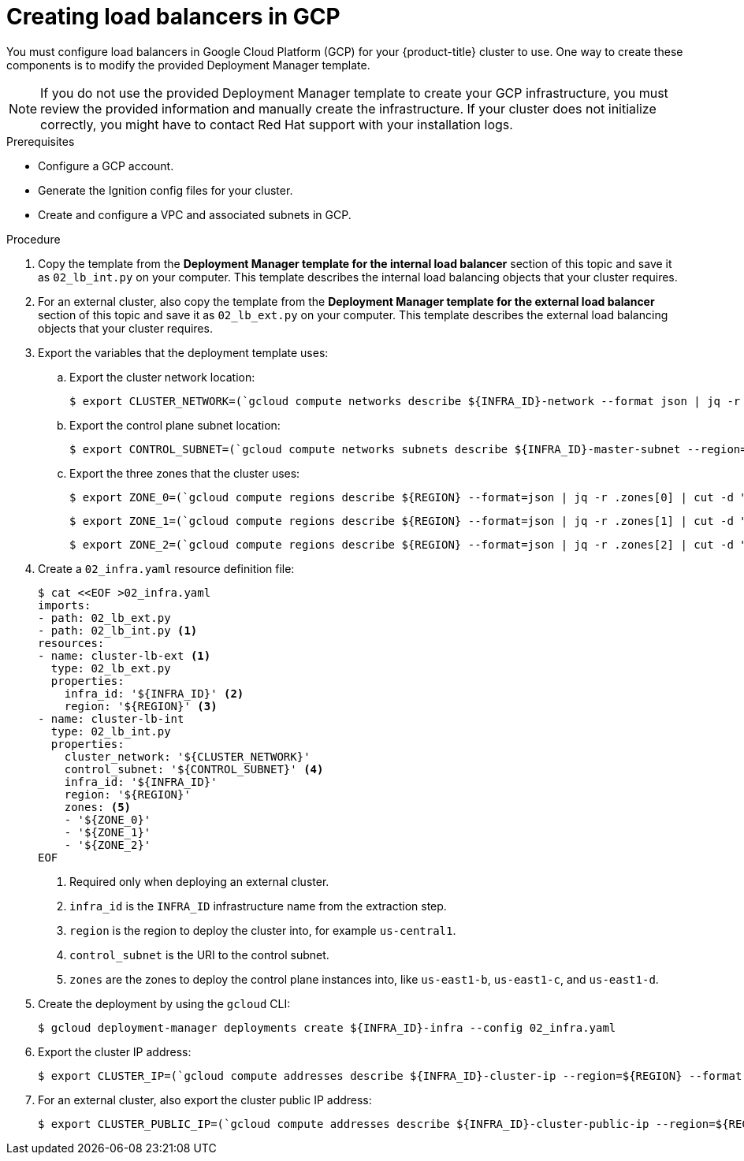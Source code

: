 // Module included in the following assemblies:
//
// * installing/installing_gcp/installing-gcp-user-infra.adoc
// * installing/installing_gcp/installing-gcp-user-infra-vpc.adoc

ifeval::["{context}" == "installing-gcp-user-infra-vpc"]
:shared-vpc:
endif::[]

:_mod-docs-content-type: PROCEDURE
[id="installation-creating-gcp-lb_{context}"]
= Creating load balancers in GCP

You must configure load balancers in Google Cloud Platform (GCP) for your
{product-title} cluster to use. One way to create these components is
to modify the provided Deployment Manager template.

[NOTE]
====
If you do not use the provided Deployment Manager template to create your GCP
infrastructure, you must review the provided information and manually create
the infrastructure. If your cluster does not initialize correctly, you might
have to contact Red Hat support with your installation logs.
====

.Prerequisites

* Configure a GCP account.
* Generate the Ignition config files for your cluster.
* Create and configure a VPC and associated subnets in GCP.

.Procedure

. Copy the template from the *Deployment Manager template for the internal load balancer*
section of this topic and save it as `02_lb_int.py` on your computer. This
template describes the internal load balancing objects that your cluster
requires.

. For an external cluster, also copy the template from the *Deployment Manager template for the external load balancer*
section of this topic and save it as `02_lb_ext.py` on your computer. This
template describes the external load balancing objects that your cluster
requires.

. Export the variables that the deployment template uses:

.. Export the cluster network location:
+
ifdef::shared-vpc[]
[source,terminal]
----
$ export CLUSTER_NETWORK=(`gcloud compute networks describe ${HOST_PROJECT_NETWORK} --project ${HOST_PROJECT} --account ${HOST_PROJECT_ACCOUNT} --format json | jq -r .selfLink`)
----
endif::shared-vpc[]
ifndef::shared-vpc[]
[source,terminal]
----
$ export CLUSTER_NETWORK=(`gcloud compute networks describe ${INFRA_ID}-network --format json | jq -r .selfLink`)
----
endif::shared-vpc[]

.. Export the control plane subnet location:
+
ifdef::shared-vpc[]
[source,terminal]
----
$ export CONTROL_SUBNET=(`gcloud compute networks subnets describe ${HOST_PROJECT_CONTROL_SUBNET} --region=${REGION} --project ${HOST_PROJECT} --account ${HOST_PROJECT_ACCOUNT} --format json | jq -r .selfLink`)
----
endif::shared-vpc[]
ifndef::shared-vpc[]
[source,terminal]
----
$ export CONTROL_SUBNET=(`gcloud compute networks subnets describe ${INFRA_ID}-master-subnet --region=${REGION} --format json | jq -r .selfLink`)
----
endif::shared-vpc[]

.. Export the three zones that the cluster uses:
+
[source,terminal]
----
$ export ZONE_0=(`gcloud compute regions describe ${REGION} --format=json | jq -r .zones[0] | cut -d "/" -f9`)
----
+
[source,terminal]
----
$ export ZONE_1=(`gcloud compute regions describe ${REGION} --format=json | jq -r .zones[1] | cut -d "/" -f9`)
----
+
[source,terminal]
----
$ export ZONE_2=(`gcloud compute regions describe ${REGION} --format=json | jq -r .zones[2] | cut -d "/" -f9`)
----

. Create a `02_infra.yaml` resource definition file:
+
[source,terminal]
----
$ cat <<EOF >02_infra.yaml
imports:
- path: 02_lb_ext.py
- path: 02_lb_int.py <1>
resources:
- name: cluster-lb-ext <1>
  type: 02_lb_ext.py
  properties:
    infra_id: '${INFRA_ID}' <2>
    region: '${REGION}' <3>
- name: cluster-lb-int
  type: 02_lb_int.py
  properties:
    cluster_network: '${CLUSTER_NETWORK}'
    control_subnet: '${CONTROL_SUBNET}' <4>
    infra_id: '${INFRA_ID}'
    region: '${REGION}'
    zones: <5>
    - '${ZONE_0}'
    - '${ZONE_1}'
    - '${ZONE_2}'
EOF
----
<1> Required only when deploying an external cluster.
<2> `infra_id` is the `INFRA_ID` infrastructure name from the extraction step.
<3> `region` is the region to deploy the cluster into, for example `us-central1`.
<4> `control_subnet` is the URI to the control subnet.
<5> `zones` are the zones to deploy the control plane instances into, like `us-east1-b`, `us-east1-c`, and `us-east1-d`.

. Create the deployment by using the `gcloud` CLI:
+
[source,terminal]
----
$ gcloud deployment-manager deployments create ${INFRA_ID}-infra --config 02_infra.yaml
----

. Export the cluster IP address:
+
[source,terminal]
----
$ export CLUSTER_IP=(`gcloud compute addresses describe ${INFRA_ID}-cluster-ip --region=${REGION} --format json | jq -r .address`)
----

. For an external cluster, also export the cluster public IP address:
+
[source,terminal]
----
$ export CLUSTER_PUBLIC_IP=(`gcloud compute addresses describe ${INFRA_ID}-cluster-public-ip --region=${REGION} --format json | jq -r .address`)
----

ifeval::["{context}" == "installing-gcp-user-infra-vpc"]
:!shared-vpc:
endif::[]
